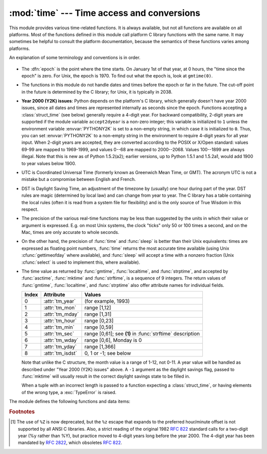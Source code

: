 
:mod:`time` --- Time access and conversions
===========================================

.. module:: time
   :synopsis: Time access and conversions.


This module provides various time-related functions.  It is always available,
but not all functions are available on all platforms.  Most of the functions
defined in this module call platform C library functions with the same name.  It
may sometimes be helpful to consult the platform documentation, because the
semantics of these functions varies among platforms.

An explanation of some terminology and conventions is in order.

  .. index:: single: epoch

* The :dfn:`epoch` is the point where the time starts.  On January 1st of that
  year, at 0 hours, the "time since the epoch" is zero.  For Unix, the epoch is
  1970.  To find out what the epoch is, look at ``gmtime(0)``.

  .. index:: single: Year 2038

* The functions in this module do not handle dates and times before the epoch or
  far in the future.  The cut-off point in the future is determined by the C
  library; for Unix, it is typically in 2038.

  .. index::
     single: Year 2000
     single: Y2K

* **Year 2000 (Y2K) issues**:  Python depends on the platform's C library, which
  generally doesn't have year 2000 issues, since all dates and times are
  represented internally as seconds since the epoch.  Functions accepting a
  :class:`struct_time` (see below) generally require a 4-digit year.  For backward
  compatibility, 2-digit years are supported if the module variable
  ``accept2dyear`` is a non-zero integer; this variable is initialized to ``1``
  unless the environment variable :envvar:`PYTHONY2K` is set to a non-empty
  string, in which case it is initialized to ``0``.  Thus, you can set
  :envvar:`PYTHONY2K` to a non-empty string in the environment to require 4-digit
  years for all year input.  When 2-digit years are accepted, they are converted
  according to the POSIX or X/Open standard: values 69-99 are mapped to 1969-1999,
  and values 0--68 are mapped to 2000--2068. Values 100--1899 are always illegal.
  Note that this is new as of Python 1.5.2(a2); earlier versions, up to Python
  1.5.1 and 1.5.2a1, would add 1900 to year values below 1900.

  .. index::
     single: UTC
     single: Coordinated Universal Time
     single: Greenwich Mean Time

* UTC is Coordinated Universal Time (formerly known as Greenwich Mean Time, or
  GMT).  The acronym UTC is not a mistake but a compromise between English and
  French.

  .. index:: single: Daylight Saving Time

* DST is Daylight Saving Time, an adjustment of the timezone by (usually) one
  hour during part of the year.  DST rules are magic (determined by local law) and
  can change from year to year.  The C library has a table containing the local
  rules (often it is read from a system file for flexibility) and is the only
  source of True Wisdom in this respect.

* The precision of the various real-time functions may be less than suggested by
  the units in which their value or argument is expressed. E.g. on most Unix
  systems, the clock "ticks" only 50 or 100 times a second, and on the Mac, times
  are only accurate to whole seconds.

* On the other hand, the precision of :func:`time` and :func:`sleep` is better
  than their Unix equivalents: times are expressed as floating point numbers,
  :func:`time` returns the most accurate time available (using Unix
  :cfunc:`gettimeofday` where available), and :func:`sleep` will accept a time
  with a nonzero fraction (Unix :cfunc:`select` is used to implement this, where
  available).

* The time value as returned by :func:`gmtime`, :func:`localtime`, and
  :func:`strptime`, and accepted by :func:`asctime`, :func:`mktime` and
  :func:`strftime`, is a sequence of 9 integers.  The return values of
  :func:`gmtime`, :func:`localtime`, and :func:`strptime` also offer attribute
  names for individual fields.

  +-------+------------------+------------------------------+
  | Index | Attribute        | Values                       |
  +=======+==================+==============================+
  | 0     | :attr:`tm_year`  | (for example, 1993)          |
  +-------+------------------+------------------------------+
  | 1     | :attr:`tm_mon`   | range [1,12]                 |
  +-------+------------------+------------------------------+
  | 2     | :attr:`tm_mday`  | range [1,31]                 |
  +-------+------------------+------------------------------+
  | 3     | :attr:`tm_hour`  | range [0,23]                 |
  +-------+------------------+------------------------------+
  | 4     | :attr:`tm_min`   | range [0,59]                 |
  +-------+------------------+------------------------------+
  | 5     | :attr:`tm_sec`   | range [0,61]; see **(1)** in |
  |       |                  | :func:`strftime` description |
  +-------+------------------+------------------------------+
  | 6     | :attr:`tm_wday`  | range [0,6], Monday is 0     |
  +-------+------------------+------------------------------+
  | 7     | :attr:`tm_yday`  | range [1,366]                |
  +-------+------------------+------------------------------+
  | 8     | :attr:`tm_isdst` | 0, 1 or -1; see below        |
  +-------+------------------+------------------------------+

  Note that unlike the C structure, the month value is a range of 1-12, not 0-11.
  A year value will be handled as described under "Year 2000 (Y2K) issues" above.
  A ``-1`` argument as the daylight savings flag, passed to :func:`mktime` will
  usually result in the correct daylight savings state to be filled in.

  When a tuple with an incorrect length is passed to a function expecting a
  :class:`struct_time`, or having elements of the wrong type, a :exc:`TypeError`
  is raised.

  .. versionchanged:: 2.2
     The time value sequence was changed from a tuple to a :class:`struct_time`, with
     the addition of attribute names for the fields.

The module defines the following functions and data items:


.. data:: accept2dyear

   Boolean value indicating whether two-digit year values will be accepted.  This
   is true by default, but will be set to false if the environment variable
   :envvar:`PYTHONY2K` has been set to a non-empty string.  It may also be modified
   at run time.


.. data:: altzone

   The offset of the local DST timezone, in seconds west of UTC, if one is defined.
   This is negative if the local DST timezone is east of UTC (as in Western Europe,
   including the UK).  Only use this if ``daylight`` is nonzero.


.. function:: asctime([t])

   Convert a tuple or :class:`struct_time` representing a time as returned by
   :func:`gmtime` or :func:`localtime` to a 24-character string of the following
   form: ``'Sun Jun 20 23:21:05 1993'``.  If *t* is not provided, the current time
   as returned by :func:`localtime` is used. Locale information is not used by
   :func:`asctime`.

   .. note::

      Unlike the C function of the same name, there is no trailing newline.

   .. versionchanged:: 2.1
      Allowed *t* to be omitted.


.. function:: clock()

   .. index::
      single: CPU time
      single: processor time
      single: benchmarking

   On Unix, return the current processor time as a floating point number expressed
   in seconds.  The precision, and in fact the very definition of the meaning of
   "processor time", depends on that of the C function of the same name, but in any
   case, this is the function to use for benchmarking Python or timing algorithms.

   On Windows, this function returns wall-clock seconds elapsed since the first
   call to this function, as a floating point number, based on the Win32 function
   :cfunc:`QueryPerformanceCounter`. The resolution is typically better than one
   microsecond.


.. function:: ctime([secs])

   Convert a time expressed in seconds since the epoch to a string representing
   local time. If *secs* is not provided or :const:`None`, the current time as
   returned by :func:`time` is used.  ``ctime(secs)`` is equivalent to
   ``asctime(localtime(secs))``. Locale information is not used by :func:`ctime`.

   .. versionchanged:: 2.1
      Allowed *secs* to be omitted.

   .. versionchanged:: 2.4
      If *secs* is :const:`None`, the current time is used.


.. data:: daylight

   Nonzero if a DST timezone is defined.


.. function:: gmtime([secs])

   Convert a time expressed in seconds since the epoch to a :class:`struct_time` in
   UTC in which the dst flag is always zero.  If *secs* is not provided or
   :const:`None`, the current time as returned by :func:`time` is used.  Fractions
   of a second are ignored.  See above for a description of the
   :class:`struct_time` object. See :func:`calendar.timegm` for the inverse of this
   function.

   .. versionchanged:: 2.1
      Allowed *secs* to be omitted.

   .. versionchanged:: 2.4
      If *secs* is :const:`None`, the current time is used.


.. function:: localtime([secs])

   Like :func:`gmtime` but converts to local time.  If *secs* is not provided or
   :const:`None`, the current time as returned by :func:`time` is used.  The dst
   flag is set to ``1`` when DST applies to the given time.

   .. versionchanged:: 2.1
      Allowed *secs* to be omitted.

   .. versionchanged:: 2.4
      If *secs* is :const:`None`, the current time is used.


.. function:: mktime(t)

   This is the inverse function of :func:`localtime`.  Its argument is the
   :class:`struct_time` or full 9-tuple (since the dst flag is needed; use ``-1``
   as the dst flag if it is unknown) which expresses the time in *local* time, not
   UTC.  It returns a floating point number, for compatibility with :func:`time`.
   If the input value cannot be represented as a valid time, either
   :exc:`OverflowError` or :exc:`ValueError` will be raised (which depends on
   whether the invalid value is caught by Python or the underlying C libraries).
   The earliest date for which it can generate a time is platform-dependent.


.. function:: sleep(secs)

   Suspend execution for the given number of seconds.  The argument may be a
   floating point number to indicate a more precise sleep time. The actual
   suspension time may be less than that requested because any caught signal will
   terminate the :func:`sleep` following execution of that signal's catching
   routine.  Also, the suspension time may be longer than requested by an arbitrary
   amount because of the scheduling of other activity in the system.


.. function:: strftime(format[, t])

   Convert a tuple or :class:`struct_time` representing a time as returned by
   :func:`gmtime` or :func:`localtime` to a string as specified by the *format*
   argument.  If *t* is not provided, the current time as returned by
   :func:`localtime` is used.  *format* must be a string.  :exc:`ValueError` is
   raised if any field in *t* is outside of the allowed range.

   .. versionchanged:: 2.1
      Allowed *t* to be omitted.

   .. versionchanged:: 2.4
      :exc:`ValueError` raised if a field in *t* is out of range.

   .. versionchanged:: 2.5
      0 is now a legal argument for any position in the time tuple; if it is normally
      illegal the value is forced to a correct one..

   The following directives can be embedded in the *format* string. They are shown
   without the optional field width and precision specification, and are replaced
   by the indicated characters in the :func:`strftime` result:

   +-----------+--------------------------------+-------+
   | Directive | Meaning                        | Notes |
   +===========+================================+=======+
   | ``%a``    | Locale's abbreviated weekday   |       |
   |           | name.                          |       |
   +-----------+--------------------------------+-------+
   | ``%A``    | Locale's full weekday name.    |       |
   +-----------+--------------------------------+-------+
   | ``%b``    | Locale's abbreviated month     |       |
   |           | name.                          |       |
   +-----------+--------------------------------+-------+
   | ``%B``    | Locale's full month name.      |       |
   +-----------+--------------------------------+-------+
   | ``%c``    | Locale's appropriate date and  |       |
   |           | time representation.           |       |
   +-----------+--------------------------------+-------+
   | ``%d``    | Day of the month as a decimal  |       |
   |           | number [01,31].                |       |
   +-----------+--------------------------------+-------+
   | ``%H``    | Hour (24-hour clock) as a      |       |
   |           | decimal number [00,23].        |       |
   +-----------+--------------------------------+-------+
   | ``%I``    | Hour (12-hour clock) as a      |       |
   |           | decimal number [01,12].        |       |
   +-----------+--------------------------------+-------+
   | ``%j``    | Day of the year as a decimal   |       |
   |           | number [001,366].              |       |
   +-----------+--------------------------------+-------+
   | ``%m``    | Month as a decimal number      |       |
   |           | [01,12].                       |       |
   +-----------+--------------------------------+-------+
   | ``%M``    | Minute as a decimal number     |       |
   |           | [00,59].                       |       |
   +-----------+--------------------------------+-------+
   | ``%p``    | Locale's equivalent of either  | \(1)  |
   |           | AM or PM.                      |       |
   +-----------+--------------------------------+-------+
   | ``%S``    | Second as a decimal number     | \(2)  |
   |           | [00,61].                       |       |
   +-----------+--------------------------------+-------+
   | ``%U``    | Week number of the year        | \(3)  |
   |           | (Sunday as the first day of    |       |
   |           | the week) as a decimal number  |       |
   |           | [00,53].  All days in a new    |       |
   |           | year preceding the first       |       |
   |           | Sunday are considered to be in |       |
   |           | week 0.                        |       |
   +-----------+--------------------------------+-------+
   | ``%w``    | Weekday as a decimal number    |       |
   |           | [0(Sunday),6].                 |       |
   +-----------+--------------------------------+-------+
   | ``%W``    | Week number of the year        | \(3)  |
   |           | (Monday as the first day of    |       |
   |           | the week) as a decimal number  |       |
   |           | [00,53].  All days in a new    |       |
   |           | year preceding the first       |       |
   |           | Monday are considered to be in |       |
   |           | week 0.                        |       |
   +-----------+--------------------------------+-------+
   | ``%x``    | Locale's appropriate date      |       |
   |           | representation.                |       |
   +-----------+--------------------------------+-------+
   | ``%X``    | Locale's appropriate time      |       |
   |           | representation.                |       |
   +-----------+--------------------------------+-------+
   | ``%y``    | Year without century as a      |       |
   |           | decimal number [00,99].        |       |
   +-----------+--------------------------------+-------+
   | ``%Y``    | Year with century as a decimal |       |
   |           | number.                        |       |
   +-----------+--------------------------------+-------+
   | ``%Z``    | Time zone name (no characters  |       |
   |           | if no time zone exists).       |       |
   +-----------+--------------------------------+-------+
   | ``%%``    | A literal ``'%'`` character.   |       |
   +-----------+--------------------------------+-------+

   Notes:

   (1)
      When used with the :func:`strptime` function, the ``%p`` directive only affects
      the output hour field if the ``%I`` directive is used to parse the hour.

   (2)
      The range really is ``0`` to ``61``; this accounts for leap seconds and the
      (very rare) double leap seconds.

   (3)
      When used with the :func:`strptime` function, ``%U`` and ``%W`` are only used in
      calculations when the day of the week and the year are specified.

   Here is an example, a format for dates compatible with that specified  in the
   :rfc:`2822` Internet email standard.  [#]_ ::

      >>> from time import gmtime, strftime
      >>> strftime("%a, %d %b %Y %H:%M:%S +0000", gmtime())
      'Thu, 28 Jun 2001 14:17:15 +0000'

   Additional directives may be supported on certain platforms, but only the ones
   listed here have a meaning standardized by ANSI C.

   On some platforms, an optional field width and precision specification can
   immediately follow the initial ``'%'`` of a directive in the following order;
   this is also not portable. The field width is normally 2 except for ``%j`` where
   it is 3.


.. function:: strptime(string[, format])

   Parse a string representing a time according to a format.  The return  value is
   a :class:`struct_time` as returned by :func:`gmtime` or :func:`localtime`.  The
   *format* parameter uses the same directives as those used by :func:`strftime`;
   it defaults to ``"%a %b %d %H:%M:%S %Y"`` which matches the formatting returned
   by :func:`ctime`.  If *string* cannot be parsed according to *format*,
   :exc:`ValueError` is raised.  If the string to be parsed has excess data after
   parsing, :exc:`ValueError` is raised.  The default values used to fill in any
   missing data when more accurate values cannot be inferred are ``(1900, 1, 1, 0,
   0, 0, 0, 1, -1)`` .

   Support for the ``%Z`` directive is based on the values contained in ``tzname``
   and whether ``daylight`` is true.  Because of this, it is platform-specific
   except for recognizing UTC and GMT which are always known (and are considered to
   be non-daylight savings timezones).


.. data:: struct_time

   The type of the time value sequence returned by :func:`gmtime`,
   :func:`localtime`, and :func:`strptime`.

   .. versionadded:: 2.2


.. function:: time()

   Return the time as a floating point number expressed in seconds since the epoch,
   in UTC.  Note that even though the time is always returned as a floating point
   number, not all systems provide time with a better precision than 1 second.
   While this function normally returns non-decreasing values, it can return a
   lower value than a previous call if the system clock has been set back between
   the two calls.


.. data:: timezone

   The offset of the local (non-DST) timezone, in seconds west of UTC (negative in
   most of Western Europe, positive in the US, zero in the UK).


.. data:: tzname

   A tuple of two strings: the first is the name of the local non-DST timezone, the
   second is the name of the local DST timezone.  If no DST timezone is defined,
   the second string should not be used.


.. function:: tzset()

   Resets the time conversion rules used by the library routines. The environment
   variable :envvar:`TZ` specifies how this is done.

   .. versionadded:: 2.3

   Availability: Unix.

   .. note::

      Although in many cases, changing the :envvar:`TZ` environment variable may
      affect the output of functions like :func:`localtime` without calling
      :func:`tzset`, this behavior should not be relied on.

      The :envvar:`TZ` environment variable should contain no whitespace.

   The standard format of the :envvar:`TZ` environment variable is: (whitespace
   added for clarity)

   std offset [dst [offset
      [,start[/time], end[/time]]]]

   Where:

   std and dst
      Three or more alphanumerics giving the timezone abbreviations. These will be
      propagated into time.tzname

   offset
      The offset has the form: ± hh[:mm[:ss]]. This indicates the value added the
      local time to arrive at UTC.  If preceded by a '-', the timezone is east of the
      Prime  Meridian; otherwise, it is west. If no offset follows dst, summer time is
      assumed to be one hour ahead of standard time.

   start[/time
      ,end[/time]] Indicates when to change to and back from DST. The format of the
      start and end dates are one of the following:

      J*n*
         The Julian day *n* (1 <= *n* <= 365). Leap days are not  counted, so in all
         years February 28 is day 59 and March 1 is day 60.

      *n*
         The zero-based Julian day (0 <= *n* <= 365). Leap days are counted, and it is
         possible to refer to February 29.

      M*m*.*n*.*d*
         The *d*'th day (0 <= *d* <= 6) or week *n*  of month *m* of the year (1 <= *n*
         <= 5,  1 <= *m* <= 12, where week 5 means "the last *d* day in month *m*" which
         may occur in either the fourth or  the fifth week). Week 1 is the first week in
         which the  *d*'th day occurs. Day zero is Sunday.

      time has the same format as offset except that no leading sign ('-' or '+') is
      allowed. The default, if time is not given, is 02:00:00.

   ::

      >>> os.environ['TZ'] = 'EST+05EDT,M4.1.0,M10.5.0'
      >>> time.tzset()
      >>> time.strftime('%X %x %Z')
      '02:07:36 05/08/03 EDT'
      >>> os.environ['TZ'] = 'AEST-10AEDT-11,M10.5.0,M3.5.0'
      >>> time.tzset()
      >>> time.strftime('%X %x %Z')
      '16:08:12 05/08/03 AEST'

   On many Unix systems (including \*BSD, Linux, Solaris, and Darwin), it is more
   convenient to use the system's zoneinfo (:manpage:`tzfile(5)`)  database to
   specify the timezone rules. To do this, set the  :envvar:`TZ` environment
   variable to the path of the required timezone  datafile, relative to the root of
   the systems 'zoneinfo' timezone database, usually located at
   :file:`/usr/share/zoneinfo`. For example,  ``'US/Eastern'``,
   ``'Australia/Melbourne'``, ``'Egypt'`` or  ``'Europe/Amsterdam'``. ::

      >>> os.environ['TZ'] = 'US/Eastern'
      >>> time.tzset()
      >>> time.tzname
      ('EST', 'EDT')
      >>> os.environ['TZ'] = 'Egypt'
      >>> time.tzset()
      >>> time.tzname
      ('EET', 'EEST')


.. seealso::

   Module :mod:`datetime`
      More object-oriented interface to dates and times.

   Module :mod:`locale`
      Internationalization services.  The locale settings can affect the return values
      for some of  the functions in the :mod:`time` module.

   Module :mod:`calendar`
      General calendar-related functions.   :func:`timegm` is the inverse of
      :func:`gmtime` from this module.

.. rubric:: Footnotes

.. [#] The use of ``%Z`` is now deprecated, but the ``%z`` escape that expands to the
   preferred  hour/minute offset is not supported by all ANSI C libraries. Also, a
   strict reading of the original 1982 :rfc:`822` standard calls for a two-digit
   year (%y rather than %Y), but practice moved to 4-digit years long before the
   year 2000.  The 4-digit year has been mandated by :rfc:`2822`, which obsoletes
   :rfc:`822`.

